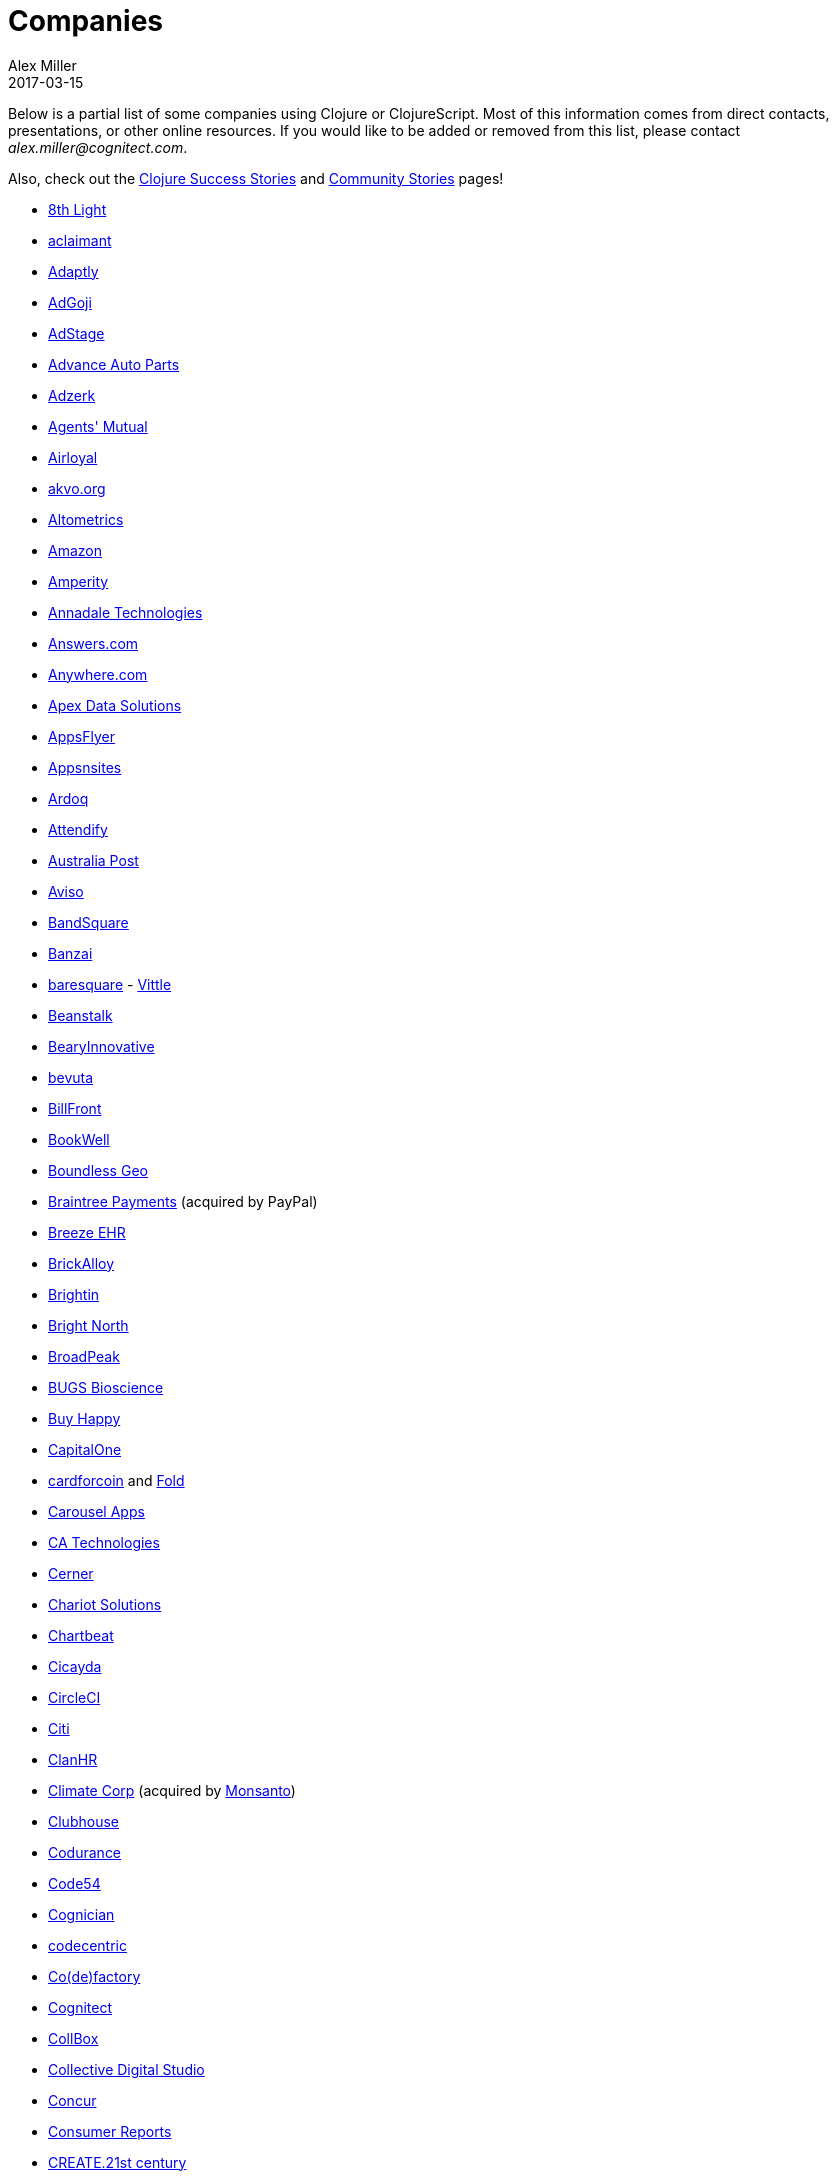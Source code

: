 = Companies
Alex Miller
2017-03-15
:type: community
:toc: macro
:icons: font

Below is a partial list of some companies using Clojure or ClojureScript. Most of this information comes from direct contacts, presentations, or other online resources. If you would like to be added or removed from this list, please contact __alex.miller@cognitect.com__.

Also, check out the <<success_stories#,Clojure Success Stories>> and <<community_stories#,Community Stories>> pages!

* http://8thlight.com/[8th Light]
* http://www.aclaimant.com/[aclaimant]
* http://www.adaptly.com/[Adaptly]
* http://www.adgoji.com/[AdGoji]
* https://www.adstage.io/[AdStage]
* http://www.advanceautoparts.com/[Advance Auto Parts]
* http://adzerk.com/[Adzerk]
* http://www.onthemarket.com/[Agents' Mutual]
* http://www.airloyal.com[Airloyal]
* http://akvo.org/[akvo.org]
* http://altometrics.com/[Altometrics]
* http://www.amazon.com[Amazon]
* https://amperity.com/[Amperity]
* http://annadaletech.com/[Annadale Technologies]
* http://www.answers.com[Answers.com]
* http://www.anywhere.com/[Anywhere.com]
* https://www.apexdatasolutions.net/[Apex Data Solutions]
* http://www.appsflyer.com/[AppsFlyer]
* http://www.appsnsites.com/[Appsnsites]
* http://ardoq.com/[Ardoq]
* https://attendify.com/[Attendify]
* http://auspost.com.au/[Australia Post]
* http://www.aviso.io/[Aviso]
* https://www.bandsquare.com/[BandSquare]
* https://teachbanzai.com/[Banzai]
* http://www.baresquare.com/[baresquare] - http://www.baresquare.com/vittle-collaboration/[Vittle]
* http://beanstalkapp.com/[Beanstalk]
* http://BearyInnovative.com[BearyInnovative]
* http://bevuta.com/[bevuta]
* https://billfront.com/[BillFront]
* https://www.bookwell.com.au/[BookWell]
* https://boundlessgeo.com/[Boundless Geo]
* https://www.braintreepayments.com/[Braintree Payments] (acquired by PayPal)
* http://www.breezeehr.com/[Breeze EHR]
* http://brickalloy.com/[BrickAlloy]
* https://www.brightin.nl/[Brightin]
* http://www.brightnorth.co.uk/[Bright North]
* http://broadpeakpartners.com[BroadPeak]
* http://bugsbio.org/[BUGS Bioscience]
* http://buyhappy.co/[Buy Happy]
* https://www.capitalone.com/[CapitalOne]
* https://cardforcoin.com/[cardforcoin] and https://foldapp.com/[Fold]
* https://carouselapps.com/[Carousel Apps]
* http://www.ca.com/[CA Technologies]
* http://www.cerner.com/[Cerner]
* http://chariotsolutions.com/[Chariot Solutions]
* http://chartbeat.com[Chartbeat]
* http://www.cicayda.com/[Cicayda]
* https://circleci.com/[CircleCI]
* http://www.citi.com[Citi]
* http://clanhr.com/en[ClanHR]
* http://www.climate.com/[Climate Corp] (acquired by http://www.monsanto.com[Monsanto])
* http://www.clubhousehq.com/[Clubhouse]
* http://www.codurance.com/[Codurance]
* http://code54.com[Code54]
* https://www.cognician.com/[Cognician]
* http://codecentric.de[codecentric]
* http://devartcodefactory.com/[Co(de)factory]
* http://cognitect.com[Cognitect]
* https://collbox.co/[CollBox]
* http://collectivedigitalstudio.com[Collective Digital Studio]
* https://www.concur.com/[Concur]
* http://www.consumerreports.org/cro/index.htm[Consumer Reports]
* http://www.create.at/[CREATE.21st century]
* http://www.consumerfinance.gov/[CFPB (Credit Financial Protection Bureau)]
* http://www.cstap.com/[Cybozu Startups]
* http://www.cycloid.io[Cycloid]
* http://www.dailymail.co.uk/[Daily Mail MailOnline]
* https://www.databaselabs.io/[Database Labs]
* http://www.datacraft.sg/[Datacraft]
* http://www.datasnap.io/[DataSnap.io]
* http://www.datomic.com/[Datomic]
* https://www.deep-impact.ch/[Deep Impact AG]
* http://degree9.io/[Degree9]
* http://democracy.works/[Democracy Works]
* http://www.designed.ly/[Designedly]
* https://www.db.com[Deutsche Bank]
* https://www.devatics.com/[Devatics]
* https://www.docsolver.com/en.html[DocSolver]
* http://dov-e.com[DOV-E]
* http://dploy.io/[dploy.io]
* http://drwtrading.com[DRW Trading Group]
* https://www.dyne.org[Dyne.org]
* http://www.ebay.com/[eBay]
* http://element84.com[Element 84]
* http://www.empear.com/[Empear]
* https://writeandimprove.com/[English Language iTutoring]
* http://enterlab.dk[Enterlab]
* http://eventfabric.com/[Event Fabric]
* https://www.eyeota.com/[Eyeota]
* https://exoscale.ch/[Exoscale]
* http://facebook.com[Facebook]
* http://www.facjure.com/[Facjure]
* http://www.factual.com/[Factual]
* http://www.farbetter.com/[FarBetter]
* https://farmlogs.com/[FarmLogs]
* http://www.finalist.nl/[Finalist]
* http://flocktory.com[Flocktory]
* http://www.flowa.fi/[Flowa]
* http://www.formcept.com/[FORMCEPT]
* http://try.framed.io/[Framed Data]
* https://www.fullcontact.com/[FullContact]
* http://functionalworks.com/[Functional Works]
* http://fundingcircle.com[Funding Circle]
* http://futurice.com/[Futurice]
* http://www.getcontented.com.au/[GetContented]
* http://about.getset.com/[GetSet]
* http://www.gocatch.com/[GoCatch]
* https://gofore.com/en/home/[Gofore]
* https://www.go-jek.com[GO-JEK]
* https://goldfynch.com/[GoldFynch]
* https://goodhertz.co/[Goodhertz]
* http://www.goopti.com/[GoOpti]
* http://www.gracenote.com/[Gracenote]
* http://www.groupon.com[Groupon]
* https://hashrocket.com/[Hashrocket]
* http://www.healthfinch.com/[healthfinch]
* https://www.helpshift.com/[Helpshift]
* http://www.hendrickauto.com/[Hendrick Automotive Group]
* http://www.heroku.com[Heroku]
* https://hexawise.com/[Hexawise]
* https://homescreen.is/[#Homescreen]
* http://www.ib5k.com/[IB5k]
* http://labs.ig.com/[IG]
* https://immute.co/[Immute]
* https://indabamusic.com[Indaba Music]
* http://innoq.com[InnoQ]
* https://instadeq.com/[instadeq]
* http://www.intentmedia.com/[Intent Media]
* http://www.interware.com.mx/[InterWare] - http://caudal.io/[Caudal]
* http://www.intuit.com[Intuit]
* http://www.iplantcollaborative.org/[iPlant Collaborative]
* http://iris.tv/[IRIS.TV]
* https://www.jcrew.com/[J.Crew]
* http://juxt.pro[JUXT]
* https://kirasystems.com/[Kira Inc]
* http://www.kodemaker.no/[Kodemaker]
* https://kwelia.com/[Kwelia]
* https://www.theladders.com/[Ladders]
* http://leancloud.cn[Leancloud.cn]
* http://en.leanheat.com[Leanheat]
* https://www.lendup.com/[LendUp]
* http://levelmoney.com[Level Money]
* http://www.lifebooker.com[Lifebooker]
* http://liftoff.io/[Liftoff]
* http://lightmesh.com[LightMesh]
* http://likely.co/[Likely]
* https://line.me/[LINE]
* http://www.listora.com/[Listora]
* http://www.liveops.com/[LiveOps]
* https://www.livingsocial.com/[LivingSocial]
* http://logicsoft.co.in/[Logic Soft Pvt. Ltd.]
* http://lonocloud.com/[LonoCloud] (acquired by https://www.viasat.com/[ViaSat])
* https://www.loway.ch/[Loway]
* http://www.madriska.com/[Madriska Inc.]
* http://www.magnet.coop/[Magnet]
* http://mainstreetgenome.com/[Main Street Genome]
* http://www.comidadagente.org/[Marktbauer/Comida da gente]
* http://www.mastodonc.com/[Mastodon C]
* https://mazira.com/[Mazira]
* http://meewee.com[MeeWee]
* http://www.metabase.com/[Metabase]
* http://www.metail.com[Metail]
* http://metosin.fi/[Metosin]
* http://www.mixrad.io/[MixRadio]
* http://www.modelogiq.com/[modelogiq]
* http://www.molequedeideias.net/[Moleque de Ideias]
* http://www.mysema.com/[Mysema]
* http://nilenso.com/[nilenso]
* http://nemCV.com[nemCV.com]
* https://www.netflix.com[Netflix]
* https://www.neustar.biz/[Neustar]
* http://www.nextangles.com[NextAngles]
* https://www.nubank.com.br/[Nubank]
* https://nukomeet.com/[Nukomeet]
* http://numerical.co.nz/[Numerical Brass Computing]
* http://www.omnyway.com/[Omnyway Inc]
* https://ona.io[Ona]
* https://opencompany.com/[OpenCompany]
* http://OpenSensors.io[OpenSensors.io]
* http://www.opentable.com/[OpenTable]
* http://www.oracle.com[Oracle]
* http://www.orgsync.com/[OrgSync]
* https://www.oscaro.com/[Oscaro.com]
* http://otto.de[Otto]
* http://ourhub.dk[OurHub]
* http://www.outpace.com/[Outpace]
* http://corp.outpostgames.com/[Outpost Games]
* http://owsy.com[Owsy]
* http://paddleguru.com[PaddleGuru]
* http://www.bdpanacea.com/[Panacea Systems]
* http://paper.li[paper.li]
* https://www.parcelbright.com/[ParcelBright]
* http://www.passivsystems.com/[PassivSystems]
* http://path.com/[Path]
* http://paygarden.com[PayGarden]
* https://www.payoff.com/[Payoff]
* http://www.pennymacusa.com[PennyMac]
* http://www.pivotal.io/[Pivotal Labs]
* http://www.pointslope.com[Point Slope]
* https://pol.is/about/[Pol.is]
* http://dmarc.postmarkapp.com/[Postmark]
* https://precursorapp.com/[Precursor]
* http://www.premium.nl/[Premium Business Consultants BV]
* http://prime.vc/[Prime.vc]
* http://www.print.io/[Print.IO]
* http://projexsys.com/[Projexsys]
* https://publizr.com/[Publizr]
* http://puppetlabs.com/[Puppet Labs]
* http://purpleapp.com[Purple]
* https://quartethealth.com/[Quartet Health]
* http://www.quintype.com/[Quintype]
* http://reaktor.com/[Reaktor]
* https://www.redhat.com/[Red Hat]
* https://www.redpineapplemedia.com/[Red Pineapple Media]
* http://rentpath.com/[RentPath]
* http://jbrj.gov.br/[Rio de Janeiro Botanical Garden] - http://cncflora.jbrj.gov.br/[CNCFlora], https://biodivdev.github.io/[OSS]
* http://rjmetrics.com/[RJMetrics]
* http://rocketfuel.com/[Rocket Fuel]
* http://www.romr.com/[Rōmr]
* http://www.roomkey.com/[RoomKey] - see http://cognitect.com/consulting/case-studies/roomkey[case study]
* http://roomstorm.com/[Roomstorm]
* http://roximity.com/[ROXIMITY]
* https://www.rts.ch/info[RTS]
* http://www.salesforce.com/[Salesforce]
* http://www.shareablee.com/[Shareablee]
* https://sharetribe.com/[Sharetribe]
* http://shore.li/[shore.li]
* http://www.signafire.com[Signafire]
* http://signal.uk.com/[Signal]
* http://docs.svbplatform.com/[Silicon Valley Bank]
* http://silverline.mobi/[Silverline Mobile]
* http://www.silverpond.com.au/[Silverpond]
* https://www.simple.com/[Simple]
* https://www.simply.co.za[Simply]
* http://www.sinapsi.com/[Sinapsi]
* http://us.sios.com/[SIOS Technology Corp.]
* http://smilebooth.com/[Smilebooth]
* http://smxemail.com/[SMX]
* https://socialsuperstore.com/[Social Superstore]
* https://www.solita.fi/[Solita]
* http://sonian.com/[Sonian]
* https://soundcloud.com[Soundcloud]
* https://www.sparkfund.co/[SparkFund]
* https://www.spotify.com[Spotify]
* https://exchange.staples.com/[Staples Exchange]
* http://www.staples-sparx.com/[Staples Sparx]
* https://status.im/[Status]
* https://www.stitchdata.com/[Stitch]
* http://structureddynamics.com/[Structured Dynamics]
* http://www.studyflow.nl[Studyflow]
* https://www.style.com[Style.com]
* http://about.stylitics.com/[Stylitics]
* http://www.suprematic.net/[Suprematic]
* http://swirrl.com/[Swirrl]
* http://www.tappcommerce.com/[Tapp Commerce]
* http://www.technoidentity.com/[TechnoIdentity]
* http://www.teradata.com[Teradata] - http://www.teradata.com/Teradata-Loom[Loom]
* http://testdouble.com/[Test Double]
* http://www.thinktopic.com/[ThinkTopic]
* http://www.thoughtworks.com/[ThoughtWorks] - http://www.thoughtworks.com/clients/ioof[IOOF] (and others)
* http://www.threatgrid.com/[ThreatGRID] (acquired by http://www.cisco.com/[Cisco])
* http://www.tokenmill.co/[TokenMill]
* https://touk.pl[TouK]
* https://truckerpath.com[Trucker Path]
* http://www.twosigma.com/[Two Sigma]
* https://unacast.com/[Unacast]
* http://unbounce.com/[Unbounce]
* https://unfold.com/[Unfold]
* http://www.uhn.ca/[University Health Network]
* http://www.upworthy.com/[Upworthy]
* http://ustream.tv/[Ustream]
* http://www.uswitch.com/[uSwitch]
* http://vigiglobe.com/[Vigiglobe]
* https://www.virool.com/[Virool]
* http://vitallabs.co/[Vital Labs]
* http://www.walmartlabs.com/[Walmart Labs]
* https://weave.fi/[Weave]
* http://wefarm.org[WeFarm]
* https://www.whibse.com[Whibse]
* http://wikidocs.com/[Wikidocs] (acquired by https://www.atlassian.com[Atlassian])
* http://wildbit.com/[Wildbit]
* http://wit.ai[Wit.ai] (acquired by http://facebook.com[Facebook])
* https://work.co/[work.co]
* https://workframe.com/[Workframe]
* http://www.workinvoice.it/[Workinvoice]
* http://worldsingles.com/[World Singles]
* https://xcoo.jp/[Xcoo, Inc.] - https://chrov.is[Chrovis], http://newshack.io/[Hacker News Hack]
* http://xnlogic.com[XN Logic]
* http://yellerapp.com/[Yeller]
* http://www.yieldbot.com[Yieldbot]
* http://yetanalytics.com/[Yet Analytics]
* http://yousee.dk/[Yousee IT Innovation Labs]
* http://www.yummly.com/[Yummly]
* http://www.yuppiechef.com/[Yuppiechef]
* http://tech.zalando.com[Zalando] - https://zalando.github.io/[OSS]
* http://www.zendesk.com[Zendesk]
